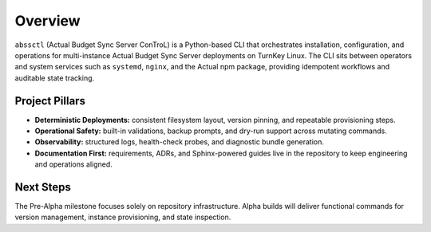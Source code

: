 ========
Overview
========

``abssctl`` (Actual Budget Sync Server ConTroL) is a Python-based CLI that
orchestrates installation, configuration, and operations for multi-instance
Actual Budget Sync Server deployments on TurnKey Linux. The CLI sits between
operators and system services such as ``systemd``, ``nginx``, and the Actual npm
package, providing idempotent workflows and auditable state tracking.

Project Pillars
===============

- **Deterministic Deployments:** consistent filesystem layout, version pinning,
  and repeatable provisioning steps.
- **Operational Safety:** built-in validations, backup prompts, and dry-run
  support across mutating commands.
- **Observability:** structured logs, health-check probes, and diagnostic bundle
  generation.
- **Documentation First:** requirements, ADRs, and Sphinx-powered guides live in
  the repository to keep engineering and operations aligned.

Next Steps
==========

The Pre-Alpha milestone focuses solely on repository infrastructure. Alpha
builds will deliver functional commands for version management, instance
provisioning, and state inspection.
